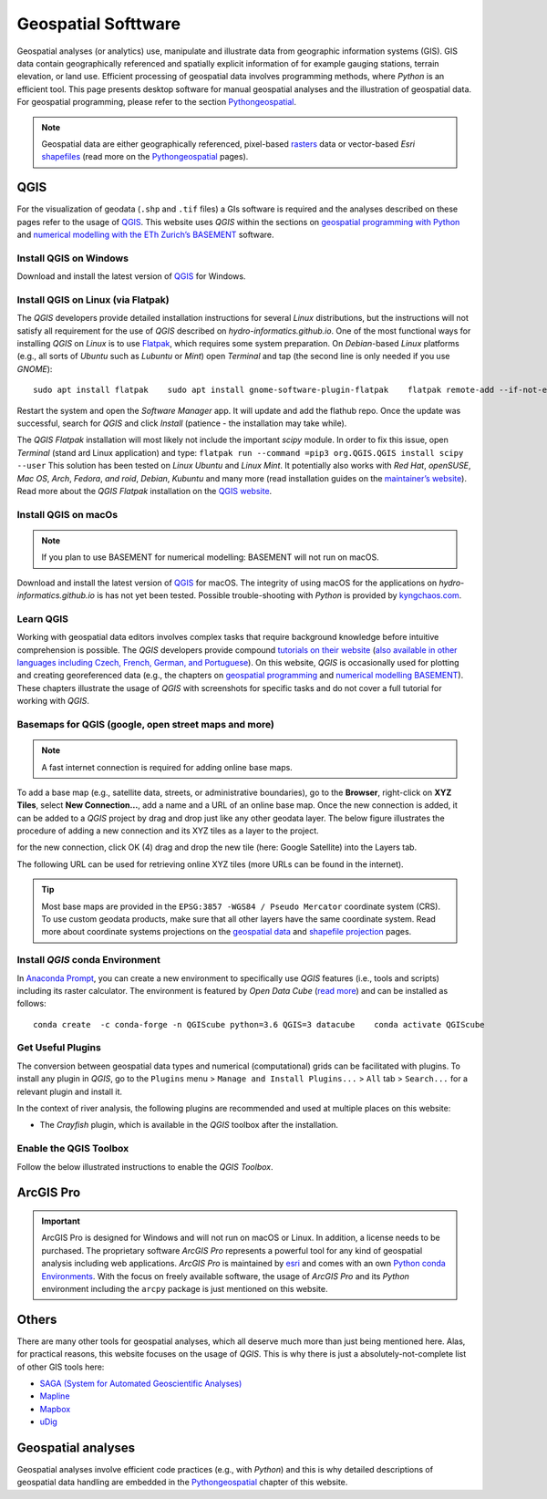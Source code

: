 
Geospatial Softtware
====================

Geospatial analyses (or analytics) use, manipulate and illustrate data from geographic information systems (GIS). GIS data contain geographically referenced and spatially explicit information of for example gauging stations, terrain elevation, or land use. Efficient processing of geospatial data involves programming methods, where *Python* is an efficient tool. This page presents desktop software for manual geospatial analyses and the illustration of geospatial data. For geospatial programming, please refer to the section `Pythongeospatial <geo-python.html>`__.

.. note::
   Geospatial data are either geographically referenced, pixel-based `rasters <https://en.wikipedia.org/wiki/Raster_graphics>`__ data or vector-based *Esri* `shapefiles <https://en.wikipedia.org/wiki/Shapefile>`__ (read more on the `Pythongeospatial <geospatial-data.html>`__ pages).

QGIS
----

For the visualization of geodata (``.shp`` and ``.tif`` files) a GIs software is required and the analyses described on these pages refer to the usage of `QGIS <https://www.QGIS.org>`__. This website uses *QGIS* within the sections on `geospatial programming with Python <geo-python.html>`__ and `numerical modelling with the ETh Zurich’s BASEMENT <basement.html>`__ software.

Install QGIS on Windows
~~~~~~~~~~~~~~~~~~~~~~~

Download and install the latest version of `QGIS <https://www.QGIS.org/en/site/forusers/download.html>`__ for Windows.

Install QGIS on Linux (via Flatpak)
~~~~~~~~~~~~~~~~~~~~~~~~~~~~~~~~~~~

The *QGIS* developers provide detailed installation instructions for several *Linux* distributions, but the instructions will not satisfy all requirement for the use of *QGIS* described on *hydro-informatics.github.io*. One of the most functional ways for installing *QGIS* on *Linux* is to use `Flatpak <https://flathub.org/apps/details/org.QGIS.QGIS>`__, which requires some system preparation. On *Debian*-based *Linux* platforms (e.g., all sorts of *Ubuntu* such as *Lubuntu* or *Mint*) open *Terminal* and tap (the second line is only needed if you use *GNOME*):

::

   sudo apt install flatpak    sudo apt install gnome-software-plugin-flatpak    flatpak remote-add --if-not-exists flathub https://flathub.org/repo/flathub.flatpakrepo 

Restart the system and open the *Software Manager* app. It will update and add the flathub repo. Once the update was successful, search for *QGIS* and click *Install* (patience
-  the installation may take while).

The *QGIS Flatpak* installation will most likely not include the important *scipy* module. In order to fix this issue, open *Terminal* (stand ard Linux application) and type:
\ ``flatpak run --command =pip3 org.QGIS.QGIS install scipy --user`` 
This solution has been tested on *Linux Ubuntu* and *Linux Mint*. It potentially also works with *Red Hat*, *openSUSE*, *Mac OS*, *Arch*, *Fedora*, *and roid*, *Debian*, *Kubuntu* and many more (read installation guides on the `maintainer’s website <https://flatpak.org/setup/>`__). Read more about the *QGIS Flatpak* installation on the `QGIS website <https://QGIS.org/en/site/forusers/alldownloads.html#flatpak>`__.

Install QGIS on macOs
~~~~~~~~~~~~~~~~~~~~~

.. note::
   If you plan to use BASEMENT for numerical modelling: BASEMENT will not run on macOS.

Download and install the latest version of `QGIS <https://www.QGIS.org/en/site/forusers/download.html>`__ for macOS. The integrity of using macOS for the applications on *hydro-informatics.github.io* is has not yet been tested. Possible trouble-shooting with *Python* is provided by `kyngchaos.com <https://www.kyngchaos.com/software/QGIS/>`__.

Learn QGIS
~~~~~~~~~~

Working with geospatial data editors involves complex tasks that require background knowledge before intuitive comprehension is possible. The *QGIS* developers provide compound `tutorials on their website <https://docs.QGIS.org/testing/en/docs/training_manual/index.html>`__ (`also available in other languages including Czech, French, German, and 
Portuguese <https://www.QGIS.org/en/site/forusers/trainingmaterial/index.html>`__).
On this website, *QGIS* is occasionally used for plotting and creating georeferenced data (e.g., the chapters on `geospatial programming <geo-python.html>`__ and `numerical modelling BASEMENT <bm-pre.html>`__). These chapters illustrate the usage of *QGIS* with screenshots for specific tasks and do not cover a full tutorial for working with *QGIS*.

.. _basemap:

Basemaps for QGIS (google, open street maps and more)
~~~~~~~~~~~~~~~~~~~~~~~~~~~~~~~~~~~~~~~~~~~~~~~~~~~~~

.. note::
   A fast internet connection is required for adding online base maps.

To add a base map (e.g., satellite data, streets, or administrative boundaries), go to the **Browser**, right-click on **XYZ Tiles**, select **New Connection…**, add a name and a URL of an online base map. Once the new connection is added, it can be added to a *QGIS* project by drag and drop just like any other geodata layer. The below figure illustrates the procedure of adding a new connection and its XYZ tiles as a layer to the project.

.. image:: ../img/QGIS-basemap.png
   :alt: basemap”	:caption: Add a base map to QGIS: (1) locate the Browser (2) right-click on XYZ-Tiles and select New Connection… (3) enter a Name and a URL (see below table)
for the new connection, click OK (4) drag and drop the new tile (here:
Google Satellite) into the Layers tab.

The following URL can be used for retrieving online XYZ tiles (more URLs can be found in the internet).

+------------+---------------------------------------------------------+
| Provider   | URL                                                     |
| (Layer     |                                                         |
| Name)      |                                                         |
+============+=========================================================+
| ESRI World | ``https://server.arcgisonline.com/ArcGIS/r              |
| Imagery    | est/services/World_Imagery/MapServer/tile/{z}/{y}/{x}`` |
+------------+---------------------------------------------------------+
| ESRI       | ``https://server.arcgisonline.com/ArcGIS/rest           |
| Street     | /services/World_Street_Map/MapServer/tile/{z}/{y}/{x}`` |
+------------+---------------------------------------------------------+
| ESRI Topo  | ``https://server.arcgisonline.com/ArcGIS/re             |
|            | st/services/World_Topo_Map/MapServer/tile/{z}/{y}/{x}`` |
+------------+---------------------------------------------------------+
| Google     | ``https://mt1.google.com/vt/lyrs=s&x={x}&y={y}&z={z}``  |
| Satellite  |                                                         |
+------------+---------------------------------------------------------+
| Google     | ``https://mt1.google.com/vt/lyrs=m&x={x}&y={y}&z={z}``  |
| Street     |                                                         |
+------------+---------------------------------------------------------+
| Ope        | ``http://tile.openstreetmap.org/{z}/{x}/{y}.png``       |
| nStreetMap |                                                         |
| (OSM)      |                                                         |
+------------+---------------------------------------------------------+
| OSM Black  | ``http://tiles.wmflabs.org/bw-mapnik/{z}/{x}/{y}.png``  |
| and White |                                                         |
+------------+---------------------------------------------------------+

.. tip::
   Most base maps are provided in the ``EPSG:3857 -WGS84 / Pseudo Mercator`` coordinate system (CRS). To use custom geodata products, make sure that all other layers have the same coordinate system. Read more about coordinate systems projections on the `geospatial data <geospatial-data.html#prj>`__ and `shapefile projection <geo-shp.html#prj-shp>`__ pages.

Install *QGIS* conda Environment
~~~~~~~~~~~~~~~~~~~~~~~~~~~~~~~~

In `Anaconda Prompt <hy_ide.html#anaconda>`__, you can create a new environment to specifically use *QGIS* features (i.e., tools and scripts) including its raster calculator. The environment is featured by *Open Data Cube* (`read more <https://datacube-QGIS.readthedocs.io/en/latest/installation.html>`__) and can be installed as follows:

::

   conda create  -c conda-forge -n QGIScube python=3.6 QGIS=3 datacube    conda activate QGIScube 

Get Useful Plugins 
~~~~~~~~~~~~~~~~~~

The conversion between geospatial data types and numerical (computational) grids can be facilitated with plugins. To install any plugin in *QGIS*, go to the ``Plugins`` menu >
``Manage and Install Plugins...`` > ``All`` tab > ``Search...`` for a relevant plugin and install it.

In the context of river analysis, the following plugins are recommended and used at multiple places on this website:

-  The *Crayfish* plugin, which is available in the *QGIS* toolbox after the installation.

Enable the QGIS Toolbox 
~~~~~~~~~~~~~~~~~~~~~~~

Follow the below illustrated instructions to enable the *QGIS* *Toolbox*.

.. image:: ../img/QGIS-tbx.png
   :alt: enable QGIS toolbox”

   :caption: Open QGIS’ Toolbox window from the main menu.

.. _agis:

ArcGIS Pro
----------

.. important::
   ArcGIS Pro is designed for Windows and will not run on macOS or Linux. In addition, a license needs to be purchased. The proprietary software *ArcGIS Pro* represents a powerful tool for any kind of geospatial analysis including web applications. *ArcGIS Pro* is maintained by `esri <https://www.esri.com/>`__ and comes with an own `Python conda Environments <hypy_install.html>`__. With the focus on freely available software, the usage of *ArcGIS Pro* and its *Python* environment including the ``arcpy`` package is just mentioned on this website.

Others 
------

There are many other tools for geospatial analyses, which all deserve much more than just being mentioned here. Alas, for practical reasons, this website focuses on the usage of *QGIS*. This is why there is just a absolutely-not-complete list of other GIS tools here:

-  `SAGA (System for Automated Geoscientific    Analyses) <http://www.saga-gis.org/en/index.html>`__
-   `Mapline <https://mapline.com/>`__
-   `Mapbox <https://www.mapbox.com/>`__
-   `uDig <http://udig.refractions.net/>`__ 

Geospatial analyses
-------------------

Geospatial analyses involve efficient code practices (e.g., with *Python*) and this is why detailed descriptions of geospatial data handling are embedded in the `Pythongeospatial <geo-python.html>`__ chapter of this website.
